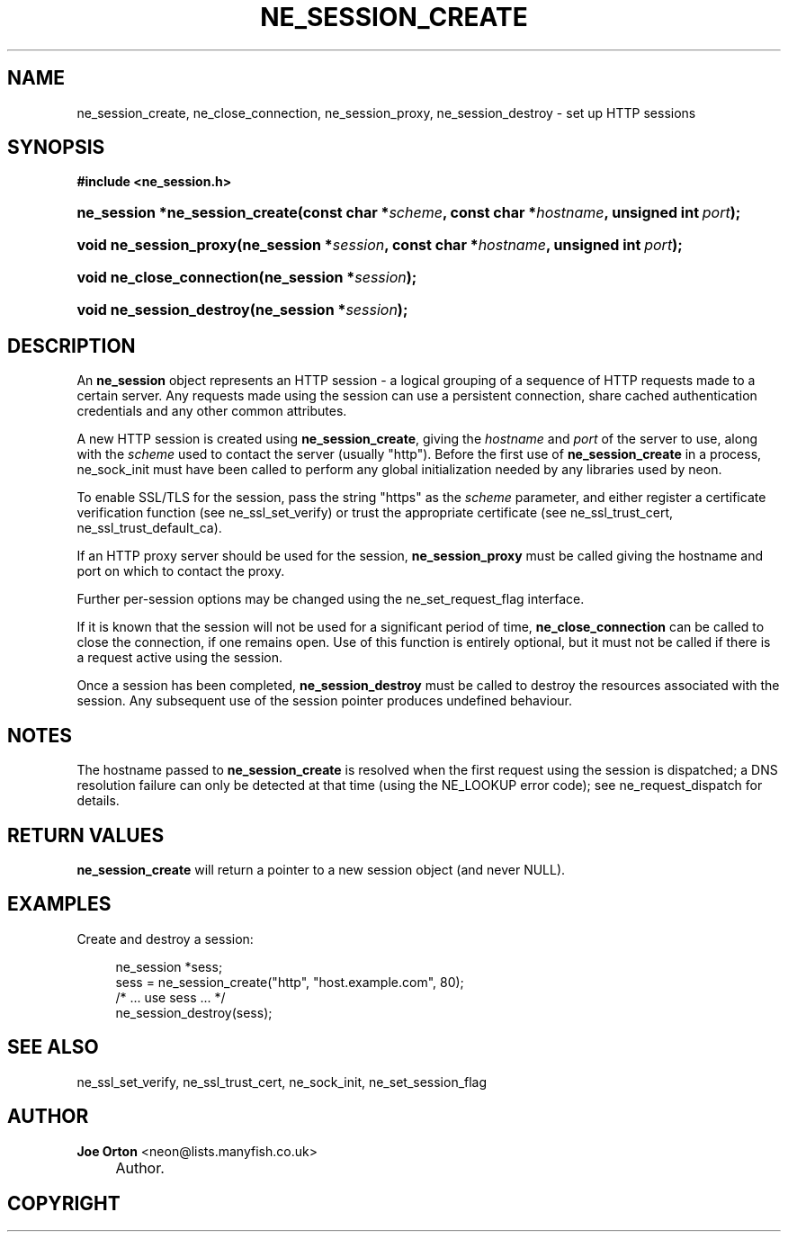 .\"     Title: ne_session_create
.\"    Author: 
.\" Generator: DocBook XSL Stylesheets v1.73.2 <http://docbook.sf.net/>
.\"      Date: 20 August 2008
.\"    Manual: neon API reference
.\"    Source: neon 0.28.3
.\"
.TH "NE_SESSION_CREATE" "3" "20 August 2008" "neon 0.28.3" "neon API reference"
.\" disable hyphenation
.nh
.\" disable justification (adjust text to left margin only)
.ad l
.SH "NAME"
ne_session_create, ne_close_connection, ne_session_proxy, ne_session_destroy - set up HTTP sessions
.SH "SYNOPSIS"
.sp
.ft B
.nf
#include <ne_session\.h>
.fi
.ft
.HP 30
.BI "ne_session *ne_session_create(const\ char\ *" "scheme" ", const\ char\ *" "hostname" ", unsigned\ int\ " "port" ");"
.HP 22
.BI "void ne_session_proxy(ne_session\ *" "session" ", const\ char\ *" "hostname" ", unsigned\ int\ " "port" ");"
.HP 25
.BI "void ne_close_connection(ne_session\ *" "session" ");"
.HP 24
.BI "void ne_session_destroy(ne_session\ *" "session" ");"
.SH "DESCRIPTION"
.PP
An
\fBne_session\fR
object represents an HTTP session \- a logical grouping of a sequence of HTTP requests made to a certain server\. Any requests made using the session can use a persistent connection, share cached authentication credentials and any other common attributes\.
.PP
A new HTTP session is created using
\fBne_session_create\fR, giving the
\fIhostname\fR
and
\fIport\fR
of the server to use, along with the
\fIscheme\fR
used to contact the server (usually
"http")\. Before the first use of
\fBne_session_create\fR
in a process,
ne_sock_init
must have been called to perform any global initialization needed by any libraries used by neon\.
.PP
To enable SSL/TLS for the session, pass the string
"https"
as the
\fIscheme\fR
parameter, and either register a certificate verification function (see
ne_ssl_set_verify) or trust the appropriate certificate (see
ne_ssl_trust_cert,
ne_ssl_trust_default_ca)\.
.PP
If an HTTP proxy server should be used for the session,
\fBne_session_proxy\fR
must be called giving the hostname and port on which to contact the proxy\.
.PP
Further per\-session options may be changed using the
ne_set_request_flag
interface\.
.PP
If it is known that the session will not be used for a significant period of time,
\fBne_close_connection\fR
can be called to close the connection, if one remains open\. Use of this function is entirely optional, but it must not be called if there is a request active using the session\.
.PP
Once a session has been completed,
\fBne_session_destroy\fR
must be called to destroy the resources associated with the session\. Any subsequent use of the session pointer produces undefined behaviour\.
.SH "NOTES"
.PP
The hostname passed to
\fBne_session_create\fR
is resolved when the first request using the session is dispatched; a DNS resolution failure can only be detected at that time (using the
NE_LOOKUP
error code); see
ne_request_dispatch
for details\.
.SH "RETURN VALUES"
.PP
\fBne_session_create\fR
will return a pointer to a new session object (and never
NULL)\.
.SH "EXAMPLES"
.PP
Create and destroy a session:
.sp
.RS 4
.nf
ne_session *sess;
sess = ne_session_create("http", "host\.example\.com", 80);
/* \.\.\. use sess \.\.\. */
ne_session_destroy(sess);
.fi
.RE
.SH "SEE ALSO"
.PP
ne_ssl_set_verify,
ne_ssl_trust_cert,
ne_sock_init,
ne_set_session_flag
.SH "AUTHOR"
.PP
\fBJoe Orton\fR <\&neon@lists.manyfish.co.uk\&>
.sp -1n
.IP "" 4
Author.
.SH "COPYRIGHT"
